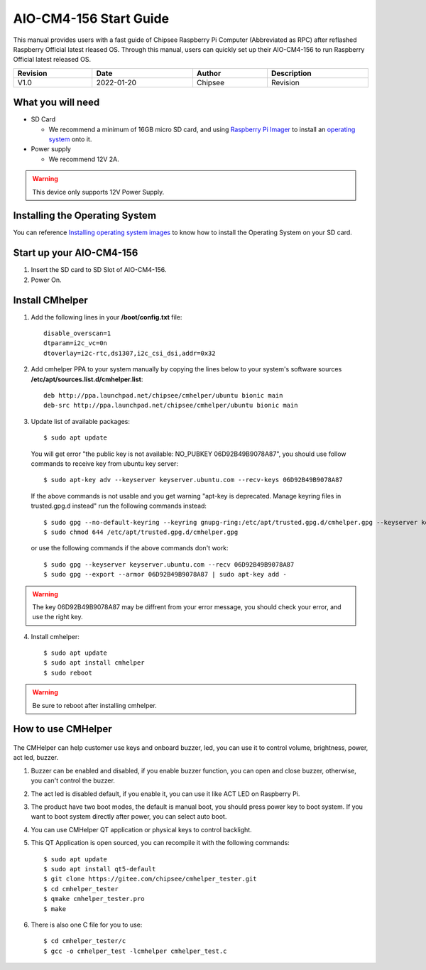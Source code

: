 AIO-CM4-156 Start Guide
#######################

.. centered:: Setting up your AIO-CM4-156

.. image:: /Media/Chipsee_Logo_Full.png
   :align: center

This manual provides users with a fast guide of Chipsee Raspberry Pi Computer (Abbreviated as RPC) after reflashed Raspberry Official latest rleased OS. Through this manual, users can quickly set up their AIO-CM4-156 to run Raspberry Official latest released OS.

.. table::
   :align: center
   :width: 100%

   +----------+-----------+--------+-----------------+
   | Revision |    Date   | Author |   Description   |
   +==========+===========+========+=================+
   |   V1.0   | 2022-01-20| Chipsee| Revision        |
   +----------+-----------+--------+-----------------+

What you will need
------------------

* SD Card

  - We recommend a minimum of 16GB micro SD card, and using `Raspberry Pi Imager`_ to install an `operating system`_ onto it.


* Power supply

  - We recommend 12V 2A.

.. Warning::
   This device only supports 12V Power Supply.

Installing the Operating System
-------------------------------
You can reference `Installing operating system images`_ to know how to install the Operating System on your SD card.

Start up your AIO-CM4-156
-------------------------

1. Insert the SD card to SD Slot of AIO-CM4-156.

2. Power On.

Install CMhelper
----------------

1. Add the following lines in your **/boot/config.txt** file::

    disable_overscan=1
    dtparam=i2c_vc=0n
    dtoverlay=i2c-rtc,ds1307,i2c_csi_dsi,addr=0x32

2. Add cmhelper PPA to your system manually by copying the lines below
   to your system's software sources **/etc/apt/sources.list.d/cmhelper.list**::

    deb http://ppa.launchpad.net/chipsee/cmhelper/ubuntu bionic main 
    deb-src http://ppa.launchpad.net/chipsee/cmhelper/ubuntu bionic main 

3. Update list of available packages::

    $ sudo apt update

   You will get error "the public key is not available: NO_PUBKEY 06D92B49B9078A87", you should
   use follow commands to receive key from ubuntu key server::

   $ sudo apt-key adv --keyserver keyserver.ubuntu.com --recv-keys 06D92B49B9078A87

   If the above commands is not usable and you get warning "apt-key is deprecated. Manage keyring files in trusted.gpg.d instead"
   run the following commands instead::

   $ sudo gpg --no-default-keyring --keyring gnupg-ring:/etc/apt/trusted.gpg.d/cmhelper.gpg --keyserver keyserver.ubuntu.com --recv 06D92B49B9078A87
   $ sudo chmod 644 /etc/apt/trusted.gpg.d/cmhelper.gpg
   
   or use the following commands if the above commands don't work::

   $ sudo gpg --keyserver keyserver.ubuntu.com --recv 06D92B49B9078A87
   $ sudo gpg --export --armor 06D92B49B9078A87 | sudo apt-key add -


.. Warning::
   The key 06D92B49B9078A87 may be diffrent from your error message, you should check your error,
   and use the right key.
 

4. Install cmhelper::

   $ sudo apt update
   $ sudo apt install cmhelper
   $ sudo reboot

.. Warning::
   Be sure to reboot after installing cmhelper.

How to use CMHelper
-------------------

.. figure:: /Media/Pi/Software/AIO156helper.jpg
   :align: center
   :figclass: align-center

The CMHelper can help customer use keys and onboard buzzer, led, you can use it
to control volume, brightness, power, act led, buzzer.

1. Buzzer can be enabled and disabled, if you enable buzzer function, you can open and close
   buzzer, otherwise, you can't control the buzzer.

2. The act led is disabled default, if you enable it, you can use it like ACT LED on Raspberry Pi.

3. The product have two boot modes, the default is manual boot, you should press power key to boot system.
   If you want to boot system directly after power, you can select auto boot.

4. You can use CMHelper QT application or physical keys to control backlight.

5. This QT Application is open sourced, you can recompile it with the following commands::

    $ sudo apt update
    $ sudo apt install qt5-default
    $ git clone https://gitee.com/chipsee/cmhelper_tester.git
    $ cd cmhelper_tester
    $ qmake cmhelper_tester.pro
    $ make

6. There is also one C file for you to use::

    $ cd cmhelper_tester/c
    $ gcc -o cmhelper_test -lcmhelper cmhelper_test.c
    


.. links
.. _Raspberry Pi Imager: https://www.raspberrypi.org/software/
.. _operating system: https://www.raspberrypi.org/software/operating-systems/
.. _Installing operating system images: https://www.raspberrypi.com/documentation/computers/getting-started.html#installing-the-operating-system
